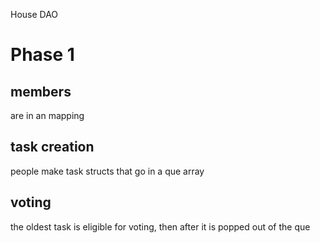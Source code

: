 House DAO

* Phase 1
** members
are in an mapping
** task creation
people make task structs that go in a que array
** voting
the oldest task is eligible for voting, then after it is popped out of the que
